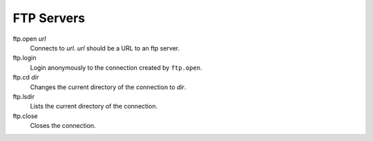 FTP Servers
===========

ftp.open *url*
   Connects to *url*. *url* should be a URL to an ftp server.

   .. code-block::
      :caption: Example
      
      ftp.open ftp.us.debian.org

ftp.login
   Login anonymously to the connection created by ``ftp.open``.

ftp.cd *dir*
   Changes the current directory of the connection to *dir*.

ftp.lsdir
   Lists the current directory of the connection.

ftp.close
   Closes the connection.
